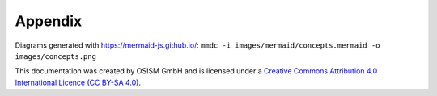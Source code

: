 ========
Appendix
========

Diagrams generated with https://mermaid-js.github.io/:
``mmdc -i images/mermaid/concepts.mermaid -o images/concepts.png``

This documentation was created by OSISM GmbH and is licensed under a
`Creative Commons Attribution 4.0 International Licence (CC BY-SA 4.0) <http://creativecommons.org/licenses/by-sa/4.0/>`_.
